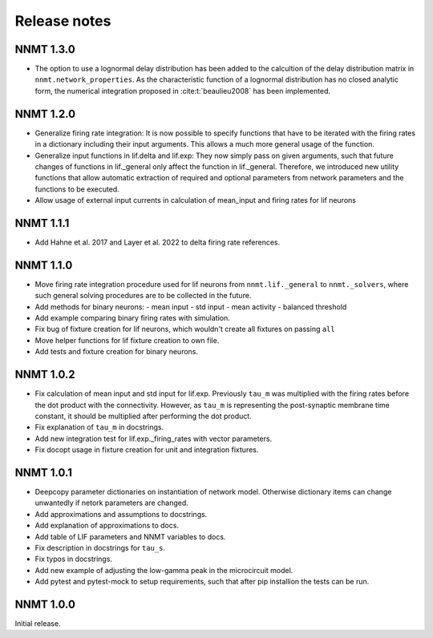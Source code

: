 .. _sec_release_notes:

=============
Release notes
=============

**********
NNMT 1.3.0
**********

- The option to use a lognormal delay distribution has been added to the
  calcultion of the delay distribution matrix in ``nnmt.network_properties``.
  As the characteristic function of a lognormal distribution has no closed
  analytic form, the numerical integration proposed in :cite:t:`beaulieu2008`
  has been implemented.

**********
NNMT 1.2.0
**********

- Generalize firing rate integration: It is now possible to specify functions
  that have to be iterated with the firing rates in a dictionary including
  their input arguments. This allows a much more general usage of the function.
- Generalize input functions in lif.delta and lif.exp: They now simply pass on
  given arguments, such that future changes of functions in lif._general only
  affect the function in lif._general. Therefore, we introduced new utility
  functions that allow automatic extraction of required and optional parameters
  from network parameters and the functions to be executed.
- Allow usage of external input currents in calculation of mean_input and
  firing rates for lif neurons

**********
NNMT 1.1.1
**********

- Add Hahne et al. 2017 and Layer et al. 2022 to delta firing rate references.

**********
NNMT 1.1.0
**********

- Move firing rate integration procedure used for lif neurons from
  ``nnmt.lif._general`` to ``nnmt._solvers``, where such general solving
  procedures are to be collected in the future.
- Add methods for binary neurons:
  - mean input
  - std input
  - mean activity
  - balanced threshold
- Add example comparing binary firing rates with simulation.
- Fix bug of fixture creation for lif neurons, which wouldn't create all
  fixtures on passing ``all``
- Move helper functions for lif fixture creation to own file.
- Add tests and fixture creation for binary neurons.

**********
NNMT 1.0.2
**********

- Fix calculation of mean input and std input for lif.exp. Previously ``tau_m``
  was multiplied with the firing rates before the dot product with the
  connectivity. However, as ``tau_m`` is representing the post-synaptic
  membrane time constant, it should be multiplied after performing the dot
  product.
- Fix explanation of ``tau_m`` in docstrings.
- Add new integration test for lif.exp._firing_rates with vector parameters.
- Fix docopt usage in fixture creation for unit and integration fixtures.


**********
NNMT 1.0.1
**********

- Deepcopy parameter dictionaries on instantiation of network model. Otherwise
  dictionary items can change unwantedly if netork parameters are changed.
- Add approximations and assumptions to docstrings.
- Add explanation of approximations to docs.
- Add table of LIF parameters and NNMT variables to docs.
- Fix description in docstrings for ``tau_s``.
- Fix typos in docstrings.
- Add new example of adjusting the low-gamma peak in the microcircuit model.
- Add pytest and pytest-mock to setup requirements, such that after pip
  installion the tests can be run.

**********
NNMT 1.0.0
**********

Initial release.